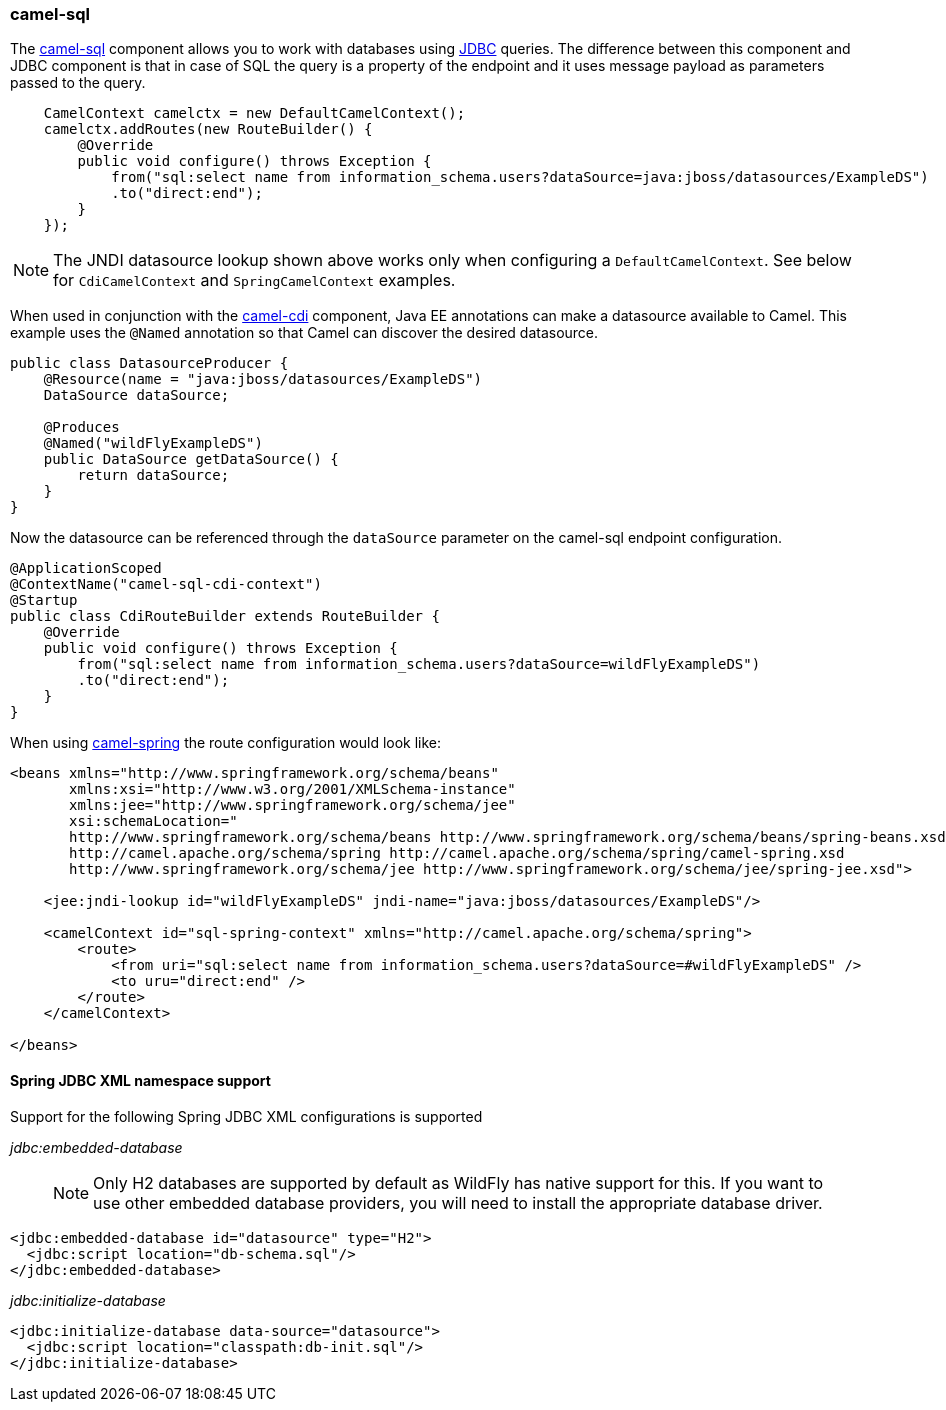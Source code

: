 ### camel-sql

The http://camel.apache.org/sql-component.html[camel-sql,window=_blank] 
component allows you to work with databases using http://camel.apache.org/jdbc.html[JDBC,window=_blank] queries. The difference between this component and JDBC component is that in case of SQL the query is a property of the endpoint and it uses message payload as parameters passed to the query.

```java
    CamelContext camelctx = new DefaultCamelContext();
    camelctx.addRoutes(new RouteBuilder() {
        @Override
        public void configure() throws Exception {
            from("sql:select name from information_schema.users?dataSource=java:jboss/datasources/ExampleDS")
            .to("direct:end");
        }
    });
```

[NOTE]
====
The JNDI datasource lookup shown above works only when configuring a `DefaultCamelContext`. See below for `CdiCamelContext` and `SpringCamelContext` examples.
====

When used in conjunction with the link:index.html#_camel_cdi[camel-cdi] component, Java EE annotations can make a datasource available to Camel. 
This example uses the `@Named` annotation so that Camel can discover the desired datasource.

```java
public class DatasourceProducer {
    @Resource(name = "java:jboss/datasources/ExampleDS")
    DataSource dataSource;

    @Produces
    @Named("wildFlyExampleDS")
    public DataSource getDataSource() {
        return dataSource;
    }
}
```

Now the datasource can be referenced through the `dataSource` parameter on the camel-sql endpoint configuration.

```java
@ApplicationScoped
@ContextName("camel-sql-cdi-context")
@Startup
public class CdiRouteBuilder extends RouteBuilder {
    @Override
    public void configure() throws Exception {
        from("sql:select name from information_schema.users?dataSource=wildFlyExampleDS")
        .to("direct:end");
    }
}
```

When using link:index.html#_camel_spring[camel-spring] the route configuration would look like:

```xml
<beans xmlns="http://www.springframework.org/schema/beans"
       xmlns:xsi="http://www.w3.org/2001/XMLSchema-instance"
       xmlns:jee="http://www.springframework.org/schema/jee"
       xsi:schemaLocation="
       http://www.springframework.org/schema/beans http://www.springframework.org/schema/beans/spring-beans.xsd
       http://camel.apache.org/schema/spring http://camel.apache.org/schema/spring/camel-spring.xsd
       http://www.springframework.org/schema/jee http://www.springframework.org/schema/jee/spring-jee.xsd">

    <jee:jndi-lookup id="wildFlyExampleDS" jndi-name="java:jboss/datasources/ExampleDS"/>

    <camelContext id="sql-spring-context" xmlns="http://camel.apache.org/schema/spring">
        <route>
            <from uri="sql:select name from information_schema.users?dataSource=#wildFlyExampleDS" />
            <to uru="direct:end" />
        </route>
    </camelContext>

</beans>
```

#### Spring JDBC XML namespace support

Support for the following Spring JDBC XML configurations is supported

__jdbc:embedded-database__

> NOTE: Only H2 databases are supported by default as WildFly has native support for this. If you want to use other embedded database providers, you will need
to install the appropriate database driver.

```xml
<jdbc:embedded-database id="datasource" type="H2">
  <jdbc:script location="db-schema.sql"/>
</jdbc:embedded-database>
```

__jdbc:initialize-database__

```xml
<jdbc:initialize-database data-source="datasource">
  <jdbc:script location="classpath:db-init.sql"/>
</jdbc:initialize-database>
```
